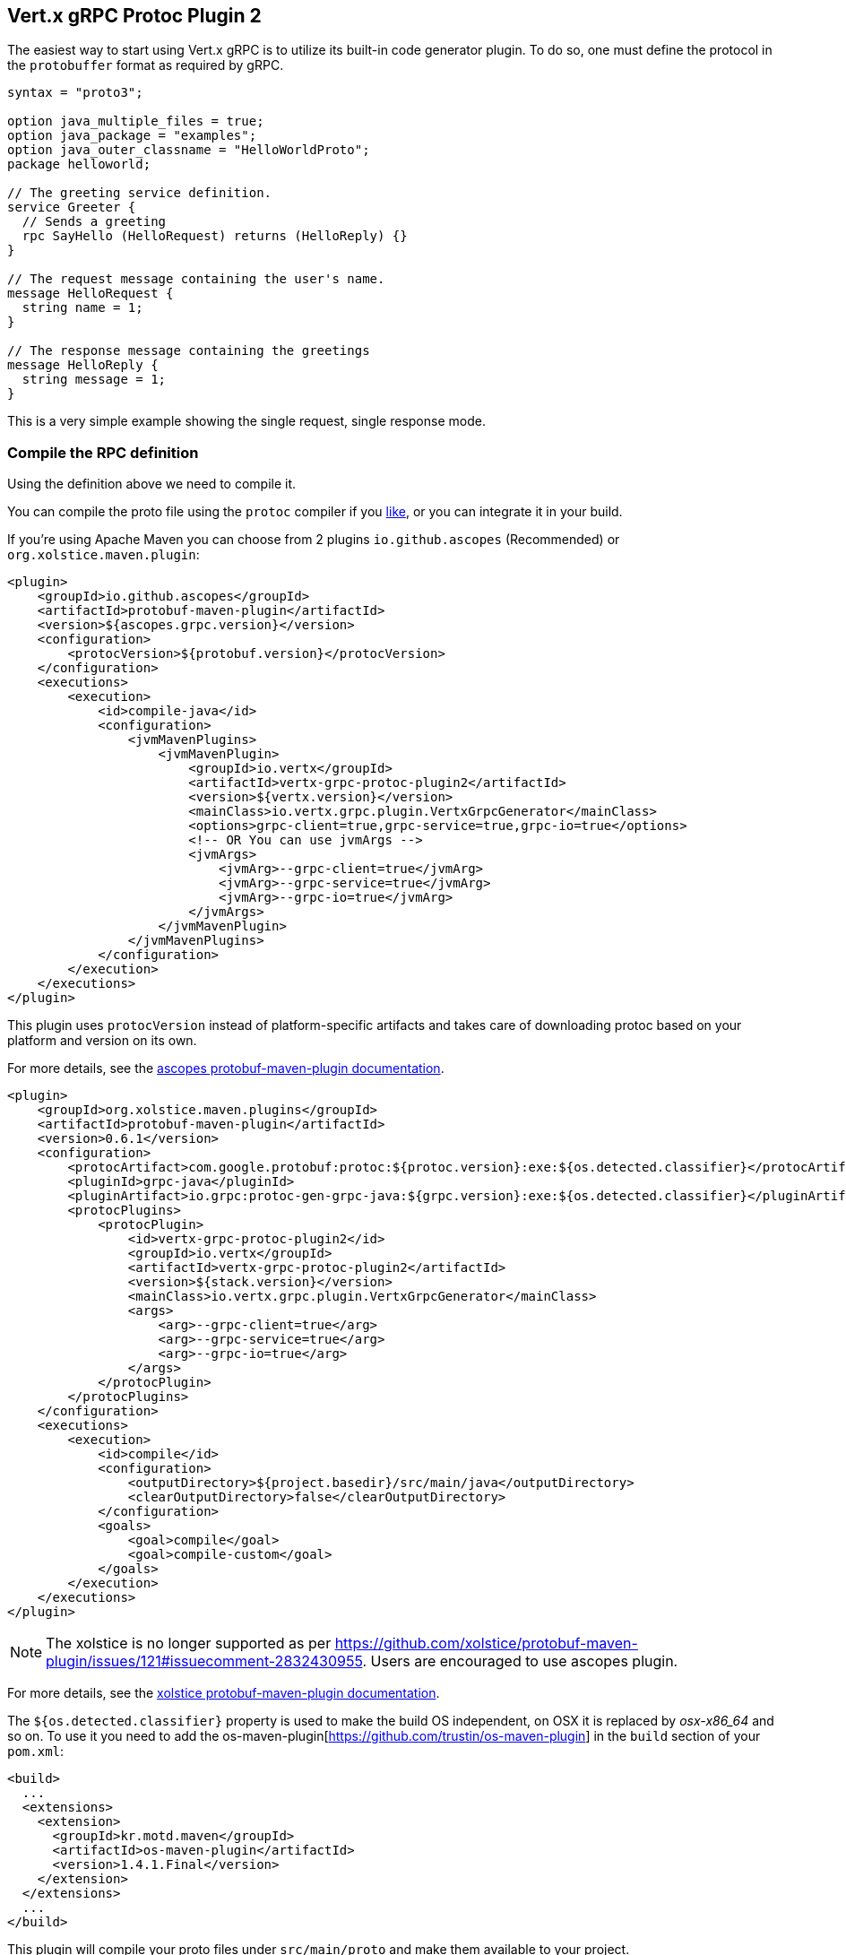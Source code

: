 [[vertx-grpc-protoc-plugin]]
== Vert.x gRPC Protoc Plugin 2

The easiest way to start using Vert.x gRPC is to utilize its built-in code generator plugin. To do so,
one must define the protocol in the `protobuffer` format as required by gRPC.

[source,proto]
----
syntax = "proto3";

option java_multiple_files = true;
option java_package = "examples";
option java_outer_classname = "HelloWorldProto";
package helloworld;

// The greeting service definition.
service Greeter {
  // Sends a greeting
  rpc SayHello (HelloRequest) returns (HelloReply) {}
}

// The request message containing the user's name.
message HelloRequest {
  string name = 1;
}

// The response message containing the greetings
message HelloReply {
  string message = 1;
}
----

This is a very simple example showing the single request, single response mode.

=== Compile the RPC definition

Using the definition above we need to compile it.

You can compile the proto file using the `protoc` compiler if you https://github.com/google/protobuf/tree/master/java#installation---without-maven[like], or you can integrate it in your build.

If you're using Apache Maven you can choose from 2 plugins `io.github.ascopes` (Recommended) or `org.xolstice.maven.plugin`:

[source,xml]
----
<plugin>
    <groupId>io.github.ascopes</groupId>
    <artifactId>protobuf-maven-plugin</artifactId>
    <version>${ascopes.grpc.version}</version>
    <configuration>
        <protocVersion>${protobuf.version}</protocVersion>
    </configuration>
    <executions>
        <execution>
            <id>compile-java</id>
            <configuration>
                <jvmMavenPlugins>
                    <jvmMavenPlugin>
                        <groupId>io.vertx</groupId>
                        <artifactId>vertx-grpc-protoc-plugin2</artifactId>
                        <version>${vertx.version}</version>
                        <mainClass>io.vertx.grpc.plugin.VertxGrpcGenerator</mainClass>
                        <options>grpc-client=true,grpc-service=true,grpc-io=true</options>
                        <!-- OR You can use jvmArgs -->
                        <jvmArgs>
                            <jvmArg>--grpc-client=true</jvmArg>
                            <jvmArg>--grpc-service=true</jvmArg>
                            <jvmArg>--grpc-io=true</jvmArg>
                        </jvmArgs>
                    </jvmMavenPlugin>
                </jvmMavenPlugins>
            </configuration>
        </execution>
    </executions>
</plugin>
----

This plugin uses `protocVersion` instead of platform-specific artifacts and takes care of downloading protoc based on your platform and version on its own.

For more details, see the https://ascopes.github.io/protobuf-maven-plugin/[ascopes protobuf-maven-plugin documentation].

[source,xml]
----
<plugin>
    <groupId>org.xolstice.maven.plugins</groupId>
    <artifactId>protobuf-maven-plugin</artifactId>
    <version>0.6.1</version>
    <configuration>
        <protocArtifact>com.google.protobuf:protoc:${protoc.version}:exe:${os.detected.classifier}</protocArtifact>
        <pluginId>grpc-java</pluginId>
        <pluginArtifact>io.grpc:protoc-gen-grpc-java:${grpc.version}:exe:${os.detected.classifier}</pluginArtifact>
        <protocPlugins>
            <protocPlugin>
                <id>vertx-grpc-protoc-plugin2</id>
                <groupId>io.vertx</groupId>
                <artifactId>vertx-grpc-protoc-plugin2</artifactId>
                <version>${stack.version}</version>
                <mainClass>io.vertx.grpc.plugin.VertxGrpcGenerator</mainClass>
                <args>
                    <arg>--grpc-client=true</arg>
                    <arg>--grpc-service=true</arg>
                    <arg>--grpc-io=true</arg>
                </args>
            </protocPlugin>
        </protocPlugins>
    </configuration>
    <executions>
        <execution>
            <id>compile</id>
            <configuration>
                <outputDirectory>${project.basedir}/src/main/java</outputDirectory>
                <clearOutputDirectory>false</clearOutputDirectory>
            </configuration>
            <goals>
                <goal>compile</goal>
                <goal>compile-custom</goal>
            </goals>
        </execution>
    </executions>
</plugin>
----

NOTE: The xolstice is no longer supported as per https://github.com/xolstice/protobuf-maven-plugin/issues/121#issuecomment-2832430955. Users are encouraged to use ascopes plugin.

For more details, see the https://www.xolstice.org/protobuf-maven-plugin/[xolstice protobuf-maven-plugin documentation].

The `${os.detected.classifier}` property is used to make the build OS independent, on OSX it is replaced
by _osx-x86_64_ and so on. To use it you need to add the os-maven-plugin[https://github.com/trustin/os-maven-plugin]
in the `build` section of your `pom.xml`:

[source,xml]
----
<build>
  ...
  <extensions>
    <extension>
      <groupId>kr.motd.maven</groupId>
      <artifactId>os-maven-plugin</artifactId>
      <version>1.4.1.Final</version>
    </extension>
  </extensions>
  ...
</build>
----

This plugin will compile your proto files under `src/main/proto` and make them available to your project.

By default, the plugin generates both client and service files. If you need only one side you can configure the generator to generate only a specific class:

[source,xml]
----
<jvmMavenPlugin>
  <groupId>io.vertx</groupId>
  <artifactId>vertx-grpc-protoc-plugin2</artifactId>
  <version>${vertx.version}</version>
  <mainClass>io.vertx.grpc.plugin.VertxGrpcGenerator</mainClass>
  <options>grpc-client=true,grpc-service=true,grpc-io=true</options>
</jvmMavenPlugin>
----

=== Arguments:

- _[--]grpc-client_: generate the client files
- _[--]grpc-service_: generate the service files
- _[--]grpc-io_: generate stub files compatible with `io.grpc:grpc-stub`, not generated by default. When using this option, you must also ensure the grpc-java plugin is configured (as shown in the Maven configuration above)
- _[--]grpc-transcoding_: whether to generate transcoding options for methods with HTTP annotations
- _[--]vertx-codegen_: whether to add Vert.x annotations to the generated classes (`@VertxGen`) By default, this is disabled
- _[--]service-prefix_: generate service classes with a prefix. For example, if you set it to `MyService`, the generated service class will be `MyServiceGreeterService` instead of `GreeterService`.

* [--] This means the argument can be prefixed with `--` when used as JVM arguments, but should be used without `--` when specified in the options tag. If possible, users should use plugin options as a more universal protoc plugin approach.

If no specific generation options are provided, both client and service files will be generated by default. By default, all extensions (currently only 'http') are supported.

If you're using Gradle you need to add the plugin:

[source,groovy]
----
...
apply plugin: 'com.google.protobuf'
...
buildscript {
  ...
  dependencies {
    // ASSUMES GRADLE 2.12 OR HIGHER. Use plugin version 0.7.5 with earlier gradle versions
    classpath 'com.google.protobuf:protobuf-gradle-plugin:0.8.0'
  }
}
...
protobuf {
  protoc {
    artifact = 'com.google.protobuf:protoc:3.2.0'
  }
  plugins {
    grpc {
      artifact = "io.grpc:protoc-gen-grpc-java:1.25.0"
    }
    vertx {
      artifact = "io.vertx:vertx-grpc-protoc-plugin2:${vertx.grpc.version}"
    }
  }
  generateProtoTasks {
    all()*.plugins {
      grpc
      vertx
    }
  }
}
----

This plugin will compile your proto files under `build/generated/source/proto/main` and make them available to your project.

NOTE: the generator plugin is tech preview and can be subject to changes

=== Generated RPC files

For each service definition, the plugin creates several Java RPC files, let's have a quick look at them:

- `examples/Greeter.java`
- `examples/GreeterClient.java`
- `examples/GreeterService.java`
- `examples/GreeterGrpcClient.java`
- `examples/GreeterGrpcService.java`
